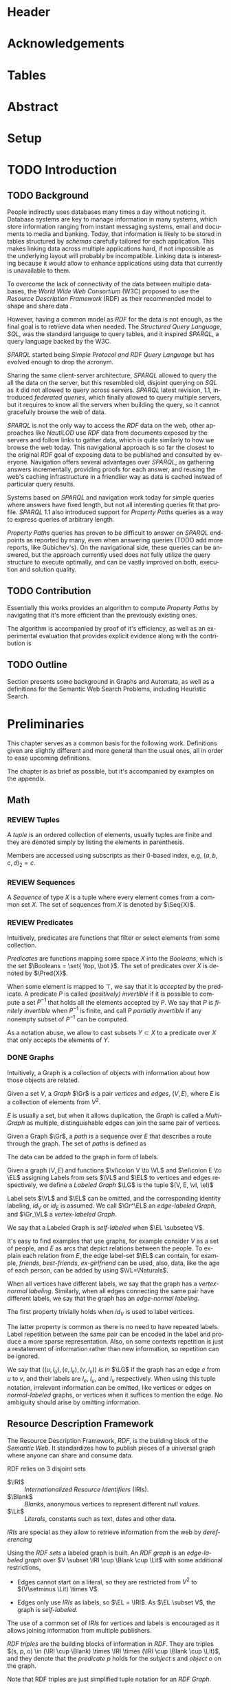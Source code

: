 # #+TITLE: Don't use org-mode title, it inserts unwanted \maketitle
#+AUTHOR: Dietrich Arnaldo Daroch González
#+DATE: December, 2016
#+LANGUAGE: en


# Setup
# -----
# Using LaTeX_CLASS requires additional setup!
#+LaTeX_CLASS: puc
#+LaTeX_CLASS_OPTIONS: [12pt,reqno,oneside]

# Packages
#+LaTeX_HEADER: \input{setup.tex}  % pucthesis setup (should be part of the LaTeX class!
#+LaTeX_HEADER: \usepackage[spanish,english]{babel}

# microtype (xelatex)
#+LaTeX_HEADER: \usepackage[final,factor=1100,stretch=10,shrink=10]{microtype}
# #+LaTeX_HEADER: \usepackage[activate={true,nocompatibility},final,tracking=true,kerning=true,spacing=true,factor=1100,stretch=10,shrink=10]{microtype}


#+SEQ_TODO: TODO | REVIEW DONE

#+OPTIONS: toc:nil
#+OPTIONS: tasks:t
#+OPTIONS: tags:nil
#+OPTIONS: d:nil
#+OPTIONS: skip:nil ^:nil timestamp:nil
#+STARTUP: overview

# Annoyances
# ----------
# „Quotes“

* Header                                                            :ignore:
#+begin_export LaTeX
\title[Evaluating Navigational RDF Queries]{Evaluating Navigational RDF Queries
	over the Web}

\address{Escuela de Ingenier\'ia\\
				 Pontificia Universidad Cat\'olica de Chile\\
				 Vicu\~na Mackenna 4860\\
				 Santiago, Chile\\
				 {\it Tel.\/} : 56 (2) 354-2000}
\email{Dietrich.Daroch@gmail.com}
%
\facultyto    {the School of Engineering}
\department   {}
\faculty      {Faculty of Engineering}
\degree       {Master of Science in Engineering}
\advisor      {Jorge Baier A.}
\committeememberA {Juan L. Reutter D.}
%\committeememberB {Committee Member B (Optional)}
\guestmemberA {Jorge P\'erez R.}
%\guestmemberB {Guest Committee Member B (Optional)}
\ogrsmember   {Juan Siding B.}  % TODO: change
\subject      {Engineering}
\date         {Diciembre 2016}
\copyrightname{Dietrich Daroch}
\copyrightyear{MMXVI}

\dedication {
To everyone
}

\NoChapterPageNumber
\pagenumbering{roman}
\maketitle
#+end_export

* Acknowledgements                                                  :ignore:
#+begin_export LaTeX
\selectlanguage{english}
\chapter*{Acknowledgements}

\cleardoublepage
#+end_export

* Tables                                                            :ignore:
#+begin_export LaTeX
\tableofcontents
\listoftables
\listoffigures
\cleardoublepage % In double-sided printing style makes the next page
#+end_export

* Abstract                                                          :ignore:
#+begin_export LaTeX
\selectlanguage{english}
\chapter*{Abstract}
\label{ch:abstract}
This works presents a novel reduction from \emph{Property Path Computation} to
\emph{Heuristic Search}, which enables to solve queries in a more efficient way
than the previously known reduction to \emph{Uninformed Search}.
The new reduction enables to use years of reaserch on Heuristic Search made by
the Artificial Intelligence community to solve \emph{Property Paths} over
\emph{Linked Data} more efficiently.
Besides the reduction, optimizations and implementation details are reviewed.


% Keywords
\vfill
{\bf Keywords:} \parbox[t]{.75\textwidth}{
	RDF, Semantic Web, Property Paths, Graph Databases
}
#+end_export

#+begin_export LaTeX
\chapter*{Resumen}
\label{ch:resumen}
\selectlanguage{spanish}
Este trabajo presenta una reducción nueva desde \emph{Property Path Computation} a
\emph{Búsqueda Heurística}, la cuál permite resolver consultas de manera más
eficiente que la anteriormente conocida reducción a \emph{Búsqueda Ciega}.
Esta nueva reducción permite aprovechar años de investigación en Búsqueda por
parte de la comunidad de Inteligencia Artificial para resolver consultas sobre
\emph{Property Paths} en \emph{Linked Data} de forma más eficiente.
Además de la reducción, se estudian optimizaciones y detalles de implementación.

% Keywords
\vfill
{\bf Palabras Claves:} \parbox[t]{.75\textwidth}{
	RDF, Web Semántica, Property Paths, Bases de Datos de Grafos
}


\selectlanguage{english}
#+end_export


* Setup                                                             :ignore:
#+begin_export LaTeX
\cleardoublepage
\pagenumbering{arabic}
#+end_export



* TODO Introduction
** TODO Background

People indirectly uses databases many times a day without noticing it.
Database systems are key to manage information in many systems, which store
information ranging from instant messaging systems, email and documents to media
and banking.
Today, that information is likely to be stored in tables structured by /schemas/
carefully tailored for each application.
This makes linking data across multiple applications hard, if not impossible as
the underlying layout will probably be incompatible.
Linking data is interesting because it would allow to enhance applications using
data that currently is unavailable to them.

To overcome the lack of connectivity of the data between multiple databases, the
/World Wide Web Consortium/ (W3C) proposed to use the /Resource Description
Framework/ (RDF) as their recommended model to shape and share data \cite{RDF}.

However, having a common model as /RDF/ for the data is not enough, as the final
goal is to retrieve data when needed.
The /Structured Query Language/, /SQL/, was the standard language to query
tables, and it inspired /SPARQL/, a query language backed by the W3C.

/SPARQL/ started being /Simple Protocol and RDF Query Language/ but has evolved
enough to drop the acronym.

Sharing the same client-server architecture, /SPARQL/ allowed to query the all
the data on the server, but this resembled old, disjoint querying on /SQL/ as it
did not allowed to query across servers.
/SPARQL/ latest revision, 1.1, introduced /federated queries/, which finally
allowed to query multiple servers, but it requires to know all the servers when
building the query, so it cannot gracefully browse the web of data.

/SPARQL/ is not the only way to access the /RDF/ data on the web, other
approaches like /NautiLOD/ \cite{NautiLOD} use /RDF/ data from documents exposed
by the servers and follow links to gather data, which is quite similarly to how
we browse the web today.
This navigational approach is so far the closest to the original /RDF/ goal of
exposing data to be published and consulted by everyone.
Navigation offers several advantages over /SPARQL/, as gathering answers
incrementally, providing proofs for each answer, and reusing the web's caching
infrastructure in a friendlier way as data is cached instead of particular
query results.

Systems based on /SPARQL/ and navigation work today for simple queries where
answers have fixed length, but not all interesting queries fit that profile.
/SPARQL/ 1.1 also introduced support for /Property Paths/ queries as a way to
express queries of arbitrary length.

/Property Paths/ queries has proven to be difficult to answer on /SPARQL/
endpoints as reported by many, even when answering queries  \citeA{BaierDRV16}
 (TODO add more reports, like Gubichev's).
On the navigational side, these queries can be answered, but the approach
currently used does not fully utilize the query structure to execute optimally,
and can be vastly improved on both, execution and solution quality.


** TODO Contribution
Essentially this works provides an algorithm to compute /Property Paths/ by
navigating that it's more efficient than the previously existing ones.

The algorithm is accompanied by proof of it's efficiency, as well as an
experimental evaluation that provides explicit evidence along with   the
contribution is


** TODO Outline
Section \ref{sec:Preliminaries} presents some background in Graphs and Automata,
as well as a definitions for the Semantic Web Search Problems, including
Heuristic Search.


* Preliminaries
#+LATEX: \label{sec:Preliminaries}

This chapter serves as a common basis for the following work. Definitions given
are slightly different and more general than the usual ones, all in order to
ease upcoming definitions.

The chapter is as brief as possible, but it's accompanied by examples on the appendix.


** Math
*** REVIEW Tuples
		CLOSED: [2017-01-04 Wed 17:41]
A /tuple/ is an ordered collection of elements, usually tuples are finite and they
are denoted simply by listing the elements in parenthesis.

Members are accessed using subscripts as their 0-based index, e.g,
 $(a,b,c, d)_2=c$.

*** REVIEW Sequences
		CLOSED: [2017-01-04 Wed 17:41]
A /Sequence/ of type $X$ is a tuple where every element comes from a common set $X$.
The set of sequences from $X$ is denoted by $\Seq{X}$.

# The empty sequence is denoted by $\varnothing_X$.

*** REVIEW Predicates
		CLOSED: [2016-12-29 Thu 01:34]
Intuitively, predicates are functions that filter or select elements from some
collection.

#+LATEX: \begin{definition}[Predicate]
/Predicates/ are functions mapping some space $X$ into the /Booleans/, which is
the set\nbsp{}$\Booleans = \set{ \top, \bot }$.
The set of predicates over $X$ is denoted by $\Pred{X}$.
#+LATEX: \end{definition}

When some element is mapped to $\top$, we say that it is /accepted/ by the predicate.
A predicate $P$ is called /(positively) invertible/ if it is possible to compute
a set\nbsp{}$P^{-1}$ that holds all the elements accepted by $P$.
We say that $P$ is /finitely invertible/ when $P^{-1}$ is finite, and call $P$
/partially invertible/ if any nonempty subset of $P^{-1}$ can be computed.

As a notation abuse, we allow to cast subsets $Y \subset X$ to a predicate over $X$
that only accepts the elements of $Y$.

*** DONE Graphs
		CLOSED: [2016-12-15 Thu 11:45]
Intuitively, a Graph is a collection of objects with information about how those
objects are related.

#+LATEX: \begin{definition}[Graph]
Given a set $V$, a /Graph/ $\Gr$ is a pair /vertices/ and /edges/, $(V, E)$,
where $E$ is a collection of elements from $V^2$.

$E$ is usually a set, but when it allows duplication, the /Graph/ is called a
/Multi-Graph/ as multiple, distinguishable edges can join the same pair of
vertices.
#+LATEX: \end{definition}
# #+LATEX: \begin{remark}[Distinguishable edges]
# Note that two edges starting and ending on the same vertices are the same pair
# on $V^2$, to really distinguish them, a unique identifier must be used, so
# instead of pairs, actually triples are used, where the $3^{rd}$ element is a
# unique, implicit identifier that will be omitted.
# #+LATEX: \end{remark}

#+LATEX: \begin{definition}[Paths]
Given a Graph $\Gr$, a /path/ is a sequence over $E$ that describes a route
through the graph.
The set of /paths/ is defined as
#+begin_export latex
\begin{align*}
paths(\Gr) = \set{\pi \in \Seq{E} \mid \forall i\ (\pi_i)_1=(\pi_{i+1})_0}
\end{align*}
#+end_export
#+LATEX: \end{definition}


The data can be added to the graph in form of labels.
#+LATEX: \begin{definition}[Labeled Graph]
Given a graph $(V, E)$ and functions $\vl\colon V \to \VL$ and
$\el\colon E \to \EL$ assigning Labels from sets $\VL$ and $\EL$ to vertices
and edges respectively, we define a /Labeled Graph/ $\LG$ is the
tuple $(V, E, \vl, \el)$

Label sets $\VL$ and $\EL$ can be omitted, and the corresponding identity
labeling, $id_V$ or $id_E$ is assumed.
We call
$\Gr^\EL$ an /edge-labeled Graph/, and
$\Gr_\VL$ a /vertex-labeled Graph/.

We say that a Labeled Graph is /self-labeled/ when $\EL \subseteq V$.
#+LATEX: \end{definition}


It's easy to find examples that use graphs, for example consider $V$ as a set of
people, and $E$ as arcs that depict relations between the people. To explain
each relation from $E$, the edge label-set $\EL$ can contain, for example,
/friends/, /best-friends/, /ex-girlfriend/ can be used, also, data, like the age
of each person, can be added by using $\VL=\Naturals$.


#+LATEX: \begin{definition}[Normal labeling]
When all vertices have different labels, we say that the graph has a
/vertex-normal labeling/.
Similarly, when all edges connecting the same pair have different labels, we say
that the graph has an /edge-normal labeling/.
#+LATEX: \end{definition}

The first property trivially holds when $id_V$ is used to label vertices.

The latter property is common as there is no need to have repeated labels.
Label repetition between the same pair can be encoded in the label and produce a
more sparse representation.
Also, on some contexts repetition is just a restatement of information
rather than new information, so repetition can be ignored.

# To quickly refer to labels in a graph, we use the /tuple notation/.
We say that $((u, l_u), (e, l_e), (v, l_v))$ /is in/  $\LG$ if the graph has an
edge $e$ from $u$ to $v$, and their labels are $l_e$, $l_u$, and $l_v$
respectively.
When using this tuple notation, irrelevant information can be omitted, like
vertices or edges on /normal-labeled/ graphs, or vertices when it suffices to
mention the edge.
No ambiguity should arise by omitting information.


** Resource Description Framework
The Resource Description Framework, /RDF/, is the building block of the
/Semantic Web/. It standardizes how to publish pieces of a universal graph where
anyone can share and consume data.

#+LATEX: \begin{definition}[RDF sets]
RDF relies on 3 disjoint sets
	- $\IRI$ :: /Internationalized Resource Identifiers/ (IRIs).
	- $\Blank$ :: /Blanks/, anonymous vertices to represent different \emph{null values}.
	- $\Lit$ :: /Literals/, constants such as text, dates and other data.

/IRIs/ are special as they allow to retrieve information from the web by /dereferencing/
#+LATEX: \end{definition}

#+LATEX: \begin{definition}[RDF graph]
Using the /RDF sets/ a labeled graph is built. An /RDF graph/ is an
/edge-labeled graph/ over $V \subset \IRI \cup \Blank \cup \Lit$ with some
additional restrictions,

	- Edges cannot start on a literal, so they are restricted from $V^2$ to $(V\setminus \Lit) \times V$.
	# - Vertices use the identity labeling, so the graph /vertex-normal/.
	- Edges only use /IRIs/ as labels, so $\EL = \IRI$.
			As $\EL \subset V$, the graph is /self-labeled/.
#+LATEX: \end{definition}

# The graph is normal.
The use of a common set of /IRIs/ for vertices and labels is encouraged as it
allows joining information from multiple publishers.

#+LATEX: \begin{definition}[RDF triple]
/RDF triples/ are the building blocks of information in /RDF/.
They are triples $(s, p, o) \in (\IRI \cup \Blank) \times \IRI \times (\IRI \cup \Blank \cup \Lit)$,
and they denote that the /predicate/ $p$ holds for the /subject/ $s$ and
/object/ $o$ on the graph.

Note that RDF triples are just simplified tuple notation for an /RDF Graph/.
#+LATEX: \end{definition}

** The Semantic Web Graph

The /Semantic Web Graph/ (SWG) is the /RDF graph/ made of all /RDF triples/
published on the Web and is denoted by $\SWG$.

The SWG can be explored by /dereferencing/ IRIs.
Dereference requests a /document/ containing relevant /RDF triples/ to a web
server.
When dereferencing an IRI $i$, servers return triples where $i$ is either the
/subject/ or the /object/ of the triple, those are known as /forward triples/
and /backward triples/ respectively.


** Search Problem.
Lorem ipsum.
*** Heuristic Search
# http://stackoverflow.com/questions/29470253/astar-explanation-of-name


* Automata

On graphs, edges are used to describe relations between data.
Paths in the graph join relations, forming new, richer relations between data.
This makes finding paths interesting to query graphs using a broader relation
set than the explicitly available.

Before finding such paths, a formal way to describe them is required, which is
the focus of this chapter.

Currently /Property Path Expressions/ (/PPE/) can be used to describe paths, but
to efficiently use /PPE/ some transformations are required.
The result of those transformations is known as /Property Automata/.

On this chapter we will develop a slightly more expressive /Automata/, which
enhances filtering capabilities of /Property Automata/ as it considers objects
in addition to relations.

# The resulting /Automata/ generalizes /Property Automata/ and also other
# /Automata/ like /Non-deterministic finite automata/, this is why no attempt to
# establish an special name is made.


** Automata

An /Automaton/ is a graph labeled with predicates used to describe paths in
another labeled graph.

# Directed sets
Relations on $\Gr$ may only be stated in their dual form, as /employee/ instead of
/employer/.
To enable the use of relations in their given order or in reverse we define
/directed sets/, to allow specifying direction.
#+LATEX: \begin{definition}[Directed Set]
Given some set $X$, we define $X^\pm$, the directed set of $X$, as the
union of\nbsp{}$X^+=\set{x^+\mid x\in X}$
and\nbsp{}$X^-=\set{x^-\mid x\in X}$.
#+LATEX: \end{definition}


Classical definition of /Automata/ is made as a representation of machines,
which led to different terminology.
An Automaton is a machine that has a set of possible internal /states/ and can
/transition/ between different states after processing some input.
Therefore, vertices and edges are referred as /States/ and /Transitions/
respectively.
# States are denoted by Q, following Turing's notation reinforcing that states are
# discrete (Quanta).

#+LATEX: \begin{definition}[Automata]
Let $G_\Pred{\Sigma}^\Pred{\Tau^\pm} = (Q, T, q_\Pred{\Sigma}, t_\Pred{\Tau^\pm})$ be a
labeled Graph, $q_0 \in Q$ the /initial state/, and $f\colon Q \to \Booleans$ a
predicate selecting /final states/.

We define an Automaton $\A_\Sigma^\Tau$ as the tuple $(G_\Pred{\Sigma}^\Pred{\Tau^\pm}, v_0, f)$.
#+LATEX: \end{definition}

#+LATEX: \begin{definition}[Automata execution]
The automaton $\A$ is said to /accept/ some path in a graph $\Gr$ from some vertex
$v\in \A_v$ and a node $n\in \Gr_v$, which is denoted by $accept(\A, \Gr, v, s)$
if \textbf{any} of the following conditions is satisfied,

	- $\A_f(s, q)$, the state \emph{accepts} the node.
	- There exist some $(s,p,o) \in \Gr$, and $(v, v') \in \A_E$ satisfying \textbf{all} the following,
		- $\A_e((v,v'), p)$, the edge $p$ is \emph{allowed} by the transition $(v, v')$,
		- $\A_v(v', o)$, the vertex $o$ is \emph{allowed} by state $v'$,
		- $accept(\A, \Gr, v', o)$, the resulting $(state, node)$ is \emph{accepted}.
#+LATEX: \end{definition}

Note that the classical definitions by \citeA{AutomataTheory} distinguish
different kinds of machines. The relation between this Labeled Graph based
definition and previous notions of automata is discussed on the appendix.


* Search with Property Automata
** Definition.
*** TODO Search algorithm.
*** TODO Definition as a Distributed Algorithm.
	- Advantages over single threaded formulation.
** Induced Heuristic.
*** TODO Computing the Heuristic

*** TODO Consistency.
** TODO Multi-point search.
  - Filter invertibility.
** Remarks
Note that the Search with Property Automata can simulate old Automata if the database $(\set{q_0}, \set{(q_0, q_0), \Sigma, l}$ is considered, where $l(q_0) = 2^\Sigma$.
Not only it happens that the paths (words) accepted are the same, but also that given a Query (regular expression), paths (words) can be gathered exhaustively in an ordered way.


* Searching on the Semantic Web
** TODO The Semantic Web Graph.
** TODO Limitations of the Web.
** TODO Search Problem.
** TODO Evaluation.

To test the feasibility of navigating the web through documents


* Conclusions
* TODO Future Work
** Automata
*** Define a Query language.
Currently the definition relies on the existence of adequate filter functions
** Search
*** Multi point search
Notice that starting point can be seen as search node that is /allowed/ by the the starting
by only looking a

** Semantic Web
*** Rewriting SPARQL to Property Automata
SPARQL endpoints can benefit from our approach to answer /Property Path/ queries
in a faster and more reliable way, as currently well known engines either don't
support /Property Paths/ or perform badly while computing answers \cite{BaierDRV16}.

The most outstanding property of our approach, is that incremental answering
allows to compute queries using ~limit~ in without computing all the answers as
currently some /Property Path/ capable endpoints do.

*** Discovery Protocol
On our experiments was necessary to allow querying the SPARQL endpoints to look
for /backward triples/, as documents on some servers only were complete with
respect to triples starting on the queried IRI.

Our approach to avoid navigating only from incomplete documents relied on a
manual matching between IRI prefixes and SPARQL endpoint locations. This manual
matching forbids the use of this trick to explore new servers.

The technique could be used reliably if a standardized way to locate SPARQL
endpoints was available.

*** Local path queries
Using SPARQL endpoints not only allows to retrieve more reliable data, but it
also could enable faster navigation if more expressive queries are allowed, as
simply querying for longer paths would save some roundtrips to the server,
reducing the network load against the server in exchange for some extra server
CPU time that depends on a length parameter.

This approach requires only a subset of SPARQL capabilities, and could be
handled with less powerful servers that can also be allowed to impose a limit on
the length. For this to reduce network traffic, only paths local to the server
can be answered, but partial paths are also useful to the clients.

This approach subsumes the proposal from Triple Pattern Fragments, as they only
consider paths of length 1. Note that servers could also run A* in order to
search their local database while answering, this uniformity suggests that
clients can easily become servers, serving their data and the data gathered
while navigating.

*** Extending documents information
Documents currently give back triples that mention the IRI requested. Following
the goal from local path queries, this can be generalized to paths that start at
the IRI, which would enable to reduce roundtrips if the paths are useful.

This would be a simple way to gain the benefits from Local path queries, but
requires to fix the document to hold more paths, which can affect performance
when the additional information is not useful for the client.

*** Statistics
Collecting statistics about the data served is probably the best way to improve
the layout and connectivity of the data served without requiring any supervision
or expert knowledge.

The /HTTP protocol/ provides the foundation for the Semantic Web, and it already
carries useful metadata for servers as part of the standard \cite{httpHeaders}.
For example, the /referer field/ tracks the IRI used to discover the IRI
currently being dereferenced, so it can be used to let servers exchange and
replicate triples to keep connectivity of reversed links. This replication
*needs* feedback from the users, as a single server simply cannot hold all the
triples mentioning any IRI, therefore, keeping only the top k-th most used
triples becomes a good mechanism to hold important information under reasonable
space constraints.

Serving the most used outgoing IRIs first would enable clients to share hints on
which are the most useful IRIs to explore, allowing clients to minimize the
effort made to get the first answers.

Those are only 2 examples of what can be achieved by using statistics, both by
themselves are promising, so exploring what can be done with additional metadata
is really interesting.


* References                                                        :ignore:
#+begin_export LaTeX
\cleardoublepage
\phantomsection \label{references}
\bibliographystyle{apacite}
\renewcommand{\bibname}{REFERENCES}
\bibliography{thesis}
#+end_export

* Appendix                                                          :ignore:
#+begin_export LaTeX
\appendix % It is like a chapter, so each appendix (A, B, C...) must to be considered as a section
#+end_export
** Automata definitions and their relationship
The classic, /Deterministic Finite Automata/ (/DFA/) definition is by a tuple $(Q,
q_0, \Sigma, \delta, F)$ where $Q$ is a finite set of /States/ and $\delta
\colon Q \times \Sigma \to Q$ is a total function fixing the transitions of the
machine.

Definitions differ on how transitions are stated by using $\delta$ or $(E, l)$
respectively.

A /DFA/ can be transformed into an /Automaton/ by noting that $\delta$ induces
the /edges/ and their /labels/.
A sample mapping given by $\delta$ can be the following, $\delta(u, a) = v$.
This requires that an edge $e\in E$ from $u$ to $v$ exist, and that it's
assigned label is $a$, so $l(e)=a$.

Note that, unlike /DFA/, the /Automaton/ do not need to have transitions defined
for every state and label pair, which makes it closer to a /Non-deterministic
Finite Automaton/ (/NFA/). Again, a similar transformation can be used to turn a
/NFA/ into an /Automaton/.

An /Automaton/ using finite states and without repeating labels between any pair
of states can be turned into a /NFA/. To do so, $\delta$ must be built from $(E, l)$.
Given any edge $e=(u,v)$ on $E$, $\delta$ should map $(u, l(e))$ to the smallest
possible set containing $v$ satisfying this rule for every other edge.


** Complete evaluation                                             :yoexport:

*** Queries
**** Prefixes used

#+CAPTION: Common prefixes used and their full IRIs
#+NAME:   lst:prefixes-common
#+begin_src sparql
prefix rdf:  <http://www.w3.org/1999/02/22-rdf-syntax-ns#>
prefix rdfs: <http://www.w3.org/2000/01/rdf-schema#>
prefix owl:  <http://www.w3.org/2002/07/owl#>
prefix dc:   <http://purl.org/dc/elements/1.1/>
prefix foaf: <http://xmlns.com/foaf/0.1/>
#+end_src


#+CAPTION: Prefixes from dbPedia
#+NAME:   lst:prefixes-dbpedia
#+begin_src sparql
prefix dbo: <http://dbpedia.org/ontology/>
prefix dbr: <http://dbpedia.org/resource/>
prefix dbc: <http://dbpedia.org/resource/Category:>
prefix dct: <http://purl.org/dc/terms/>
#+end_src


#+CAPTION: Prefixes from DBLP
#+NAME:   lst:prefixes-dblp
#+begin_src sparql
prefix dblp:       <http://dblp.L3S.de/>
prefix dblpAuthor: <http://dblp.L3S.de/Authors/>
#+end_src


#+CAPTION: Prefixes from YAGO
#+NAME:   lst:prefixes-yago
#+begin_src sparql
prefix yago: <http://yago-knowledge.org/resource/>
prefix frmb: <http://framebase.org/ns/>
#+end_src
#+LaTeX: \newpage

#+CAPTION: Prefixes from Linked Movie Database
#+NAME:   lst:prefixes-lmdb
#+begin_src sparql
prefix lmdbActor: <http://data.linkedmdb.org/resource/actor>
prefix lmdbMovie: <http://data.linkedmdb.org/resource/movie>
#+end_src


#+CAPTION: Other prefixes used
#+NAME:   lst:prefixes-other
#+begin_src sparql
prefix d2r:     <http://sites.wiwiss.fu-berlin.de/suhl/bizer/d2r-server/config.rdf#>
prefix dbc:     <http://dbpedia.org/resource/Category:>
prefix dbo:     <http://dbpedia.org/ontology/>
prefix dbr:     <http://dbpedia.org/resource/>
prefix dct:     <http://purl.org/dc/terms/>
prefix dcterms: <http://purl.org/dc/terms/>
prefix map:     <file:///home/diederich/d2r-server-0.3.2/dblp-mapping.n3#>
prefix swrc:    <http://swrc.ontoware.org/ontology#>
prefix xsd:     <http://www.w3.org/2001/XMLSchema#>
#+end_src


**** Q10  Publications                                    :dbpedia:selected:
#+begin_src sparql
select * where {
 dblpAuthor:Michael_Stonebraker  ^dc:creator/dc:title  ?paper
}
#+end_src


**** Q11  Journals                                        :dbpedia:selected:
#+begin_src sparql
select * where {
 dblpAuthor:Michael_Stonebraker  ^dc:creator/swrc:journal/rdfs:label  ?paper
}
#+end_src


**** Q12  Conferences                                     :dbpedia:selected:
#+begin_src sparql
select * where {
 dblpAuthor:Michael_Stonebraker  ^dc:creator/swrc:series/rdfs:label  ?paper
}
#+end_src


**** Q13  CoAuthor                                        :dbpedia:selected:
#+begin_src sparql
select * where {
 dblpAuthor:Michael_Stonebraker  ^dc:creator/dc:creator/rdfs:label  ?paper
}
#+end_src


**** Q14  CoAuthor* IRIs                                  :dbpedia:selected:
#+begin_src sparql
select * where {
 dblpAuthor:Michael_Stonebraker  (^dc:creator/dc:creator)*  ?paper
}
#+end_src


**** Q15  CoAuthor*                                       :dbpedia:selected:
#+begin_src sparql
select * where {
 dblpAuthor:Michael_Stonebraker  (^dc:creator/dc:creator)*/rdfs:label  ?paper
}
#+end_src


**** Q20  CoActor*                                        :dbpedia:selected:
#+begin_src sparql
select * where {
 dbr:Kevin_Bacon  (^dbo:starring/dbo:starring)*/rdfs:label  ?coActorName
}
#+end_src


**** Q22  CoActor* IRIs                                      :yago:selected:
#+begin_src sparql
select * where {
 # yago:actedIn was also used on navigation, making the query harder
 yago:Kevin_Bacon
 (frmb:dereif-Performers_and_roles-playsInPerformance/
 ^frmb:dereif-Performers_and_roles-playsInPerformance)*
 ?coActorIRI
}
	#+end_src
#+LaTeX: \newpage

**** Q23  CoActor* sameAs                   :any:yago:dbpedia:lmdb:selected:

This query is similar to Q22, but has no equivalent on SPARQL, as execution may
consult arbitrary services.

The SPARQL analogue is huge due to non-determinism to determinism transformation.
To construct this query add ~owl:sameAs~ loops on every node, and consider
alternate predicates ~dbo:starring~,
~frmb:dereif-Performers_and_roles-playsInPerformance~ along with ~yago:actedIn~
on any possible arc.


**** Q30  NATO Business'                            :yago:selected:gubichev:
#+begin_src sparql
select * where {
 yago:wikicat_Member_states_of_NATO ^rdf:type/^yago:dealsWith/(yago:isLocatedIn*) ?place
}
#+end_src


**** Q32  Airports in Netherlands                   :yago:selected:gubichev:
#+begin_src sparql
select * where {
 yago:wikicat_Capitals_in_Europe ^rdf:type/yago:isLocatedIn* ?place
}
#+end_src


#+LaTeX: \newpage
*** Sample executions
*** figures                                                        :noexport:

#+begin_export latex
\begin{figure*}
	\centering
	\begin{subfigure}
		\centering
		\includegraphics[width=.32\linewidth]{./figures/experiments/q10-Publications/p1/quick/goals_found-remote_expansions.pdf}
	\end{subfigure}%
	~
	\begin{subfigure}
		\centering
		\includegraphics[width=.32\linewidth]{./figures/experiments/q10-Publications/p1/quick/wallClock-remote_expansions.pdf}
	\end{subfigure}%
	 ~
	\begin{subfigure}
		\centering
		\includegraphics[width=.32\linewidth]{./figures/experiments/q10-Publications/p1/quick/memory-remote_expansions.pdf}
	\end{subfigure}%


	\begin{subfigure}
		\centering
		\includegraphics[width=.32\linewidth]{./figures/experiments/q10-Publications/p10/quick/goals_found-remote_expansions.pdf}
	\end{subfigure}%
	~
	\begin{subfigure}
		\centering
		\includegraphics[width=.32\linewidth]{./figures/experiments/q10-Publications/p10/quick/wallClock-remote_expansions.pdf}
	\end{subfigure}%
	 ~
	\begin{subfigure}
		\centering
		\includegraphics[width=.32\linewidth]{./figures/experiments/q10-Publications/p10/quick/memory-remote_expansions.pdf}
	\end{subfigure}%


	\begin{subfigure}
		\centering
		\includegraphics[width=.32\linewidth]{./figures/experiments/q10-Publications/p20/quick/goals_found-remote_expansions.pdf}
	\end{subfigure}%
	~
	\begin{subfigure}
		\centering
		\includegraphics[width=.32\linewidth]{./figures/experiments/q10-Publications/p20/quick/wallClock-remote_expansions.pdf}
	\end{subfigure}%
	 ~
	\begin{subfigure}
		\centering
		\includegraphics[width=.32\linewidth]{./figures/experiments/q10-Publications/p20/quick/memory-remote_expansions.pdf}
	\end{subfigure}%


	\begin{subfigure}
		\centering
		\includegraphics[width=.32\linewidth]{./figures/experiments/q10-Publications/p40/quick/goals_found-remote_expansions.pdf}
	\end{subfigure}%
	~
	\begin{subfigure}
		\centering
		\includegraphics[width=.32\linewidth]{./figures/experiments/q10-Publications/p40/quick/wallClock-remote_expansions.pdf}
	\end{subfigure}%
	 ~
	\begin{subfigure}
		\centering
		\includegraphics[width=.32\linewidth]{./figures/experiments/q10-Publications/p40/quick/memory-remote_expansions.pdf}
	\end{subfigure}%
	\caption{q10-Publications}
	\label{fig:exps-q10}
\end{figure*}




\begin{figure*}
	\centering
	\begin{subfigure}
		\centering
		\includegraphics[width=.32\linewidth]{./figures/experiments/q11-Journals/p1/quick/goals_found-remote_expansions.pdf}
	\end{subfigure}%
	~
	\begin{subfigure}
		\centering
		\includegraphics[width=.32\linewidth]{./figures/experiments/q11-Journals/p1/quick/wallClock-remote_expansions.pdf}
	\end{subfigure}%
	 ~
	\begin{subfigure}
		\centering
		\includegraphics[width=.32\linewidth]{./figures/experiments/q11-Journals/p1/quick/memory-remote_expansions.pdf}
	\end{subfigure}%


	\begin{subfigure}
		\centering
		\includegraphics[width=.32\linewidth]{./figures/experiments/q11-Journals/p10/quick/goals_found-remote_expansions.pdf}
	\end{subfigure}%
	~
	\begin{subfigure}
		\centering
		\includegraphics[width=.32\linewidth]{./figures/experiments/q11-Journals/p10/quick/wallClock-remote_expansions.pdf}
	\end{subfigure}%
	 ~
	\begin{subfigure}
		\centering
		\includegraphics[width=.32\linewidth]{./figures/experiments/q11-Journals/p10/quick/memory-remote_expansions.pdf}
	\end{subfigure}%


	\begin{subfigure}
		\centering
		\includegraphics[width=.32\linewidth]{./figures/experiments/q11-Journals/p20/quick/goals_found-remote_expansions.pdf}
	\end{subfigure}%
	~
	\begin{subfigure}
		\centering
		\includegraphics[width=.32\linewidth]{./figures/experiments/q11-Journals/p20/quick/wallClock-remote_expansions.pdf}
	\end{subfigure}%
	 ~
	\begin{subfigure}
		\centering
		\includegraphics[width=.32\linewidth]{./figures/experiments/q11-Journals/p20/quick/memory-remote_expansions.pdf}
	\end{subfigure}%


	\begin{subfigure}
		\centering
		\includegraphics[width=.32\linewidth]{./figures/experiments/q11-Journals/p40/quick/goals_found-remote_expansions.pdf}
	\end{subfigure}%
	~
	\begin{subfigure}
		\centering
		\includegraphics[width=.32\linewidth]{./figures/experiments/q11-Journals/p40/quick/wallClock-remote_expansions.pdf}
	\end{subfigure}%
	 ~
	\begin{subfigure}
		\centering
		\includegraphics[width=.32\linewidth]{./figures/experiments/q11-Journals/p40/quick/memory-remote_expansions.pdf}
	\end{subfigure}%
	\caption{q11-Journals}
	\label{fig:exps-q11}
\end{figure*}




\begin{figure*}
	\centering
	\begin{subfigure}
		\centering
		\includegraphics[width=.32\linewidth]{./figures/experiments/q12-Conferences/p1/quick/goals_found-remote_expansions.pdf}
	\end{subfigure}%
	~
	\begin{subfigure}
		\centering
		\includegraphics[width=.32\linewidth]{./figures/experiments/q12-Conferences/p1/quick/wallClock-remote_expansions.pdf}
	\end{subfigure}%
	 ~
	\begin{subfigure}
		\centering
		\includegraphics[width=.32\linewidth]{./figures/experiments/q12-Conferences/p1/quick/memory-remote_expansions.pdf}
	\end{subfigure}%


	\begin{subfigure}
		\centering
		\includegraphics[width=.32\linewidth]{./figures/experiments/q12-Conferences/p10/quick/goals_found-remote_expansions.pdf}
	\end{subfigure}%
	~
	\begin{subfigure}
		\centering
		\includegraphics[width=.32\linewidth]{./figures/experiments/q12-Conferences/p10/quick/wallClock-remote_expansions.pdf}
	\end{subfigure}%
	 ~
	\begin{subfigure}
		\centering
		\includegraphics[width=.32\linewidth]{./figures/experiments/q12-Conferences/p10/quick/memory-remote_expansions.pdf}
	\end{subfigure}%


	\begin{subfigure}
		\centering
		\includegraphics[width=.32\linewidth]{./figures/experiments/q12-Conferences/p20/quick/goals_found-remote_expansions.pdf}
	\end{subfigure}%
	~
	\begin{subfigure}
		\centering
		\includegraphics[width=.32\linewidth]{./figures/experiments/q12-Conferences/p20/quick/wallClock-remote_expansions.pdf}
	\end{subfigure}%
	 ~
	\begin{subfigure}
		\centering
		\includegraphics[width=.32\linewidth]{./figures/experiments/q12-Conferences/p20/quick/memory-remote_expansions.pdf}
	\end{subfigure}%


	\begin{subfigure}
		\centering
		\includegraphics[width=.32\linewidth]{./figures/experiments/q12-Conferences/p40/quick/goals_found-remote_expansions.pdf}
	\end{subfigure}%
	~
	\begin{subfigure}
		\centering
		\includegraphics[width=.32\linewidth]{./figures/experiments/q12-Conferences/p40/quick/wallClock-remote_expansions.pdf}
	\end{subfigure}%
	 ~
	\begin{subfigure}
		\centering
		\includegraphics[width=.32\linewidth]{./figures/experiments/q12-Conferences/p40/quick/memory-remote_expansions.pdf}
	\end{subfigure}%
	\caption{q12-Conferences}
	\label{fig:exps-q12}
\end{figure*}




\begin{figure*}
	\centering
	\begin{subfigure}
		\centering
		\includegraphics[width=.32\linewidth]{./figures/experiments/q13-Direct_Coauthors/p1/quick/goals_found-remote_expansions.pdf}
	\end{subfigure}%
	~
	\begin{subfigure}
		\centering
		\includegraphics[width=.32\linewidth]{./figures/experiments/q13-Direct_Coauthors/p1/quick/wallClock-remote_expansions.pdf}
	\end{subfigure}%
	 ~
	\begin{subfigure}
		\centering
		\includegraphics[width=.32\linewidth]{./figures/experiments/q13-Direct_Coauthors/p1/quick/memory-remote_expansions.pdf}
	\end{subfigure}%


	\begin{subfigure}
		\centering
		\includegraphics[width=.32\linewidth]{./figures/experiments/q13-Direct_Coauthors/p10/quick/goals_found-remote_expansions.pdf}
	\end{subfigure}%
	~
	\begin{subfigure}
		\centering
		\includegraphics[width=.32\linewidth]{./figures/experiments/q13-Direct_Coauthors/p10/quick/wallClock-remote_expansions.pdf}
	\end{subfigure}%
	 ~
	\begin{subfigure}
		\centering
		\includegraphics[width=.32\linewidth]{./figures/experiments/q13-Direct_Coauthors/p10/quick/memory-remote_expansions.pdf}
	\end{subfigure}%


	\begin{subfigure}
		\centering
		\includegraphics[width=.32\linewidth]{./figures/experiments/q13-Direct_Coauthors/p20/quick/goals_found-remote_expansions.pdf}
	\end{subfigure}%
	~
	\begin{subfigure}
		\centering
		\includegraphics[width=.32\linewidth]{./figures/experiments/q13-Direct_Coauthors/p20/quick/wallClock-remote_expansions.pdf}
	\end{subfigure}%
	 ~
	\begin{subfigure}
		\centering
		\includegraphics[width=.32\linewidth]{./figures/experiments/q13-Direct_Coauthors/p20/quick/memory-remote_expansions.pdf}
	\end{subfigure}%


	\begin{subfigure}
		\centering
		\includegraphics[width=.32\linewidth]{./figures/experiments/q13-Direct_Coauthors/p40/quick/goals_found-remote_expansions.pdf}
	\end{subfigure}%
	~
	\begin{subfigure}
		\centering
		\includegraphics[width=.32\linewidth]{./figures/experiments/q13-Direct_Coauthors/p40/quick/wallClock-remote_expansions.pdf}
	\end{subfigure}%
	 ~
	\begin{subfigure}
		\centering
		\includegraphics[width=.32\linewidth]{./figures/experiments/q13-Direct_Coauthors/p40/quick/memory-remote_expansions.pdf}
	\end{subfigure}%
	\caption{q13-Direct\_Coauthors}
	\label{fig:exps-q13}
\end{figure*}




\begin{figure*}
	\centering
	\begin{subfigure}
		\centering
		\includegraphics[width=.32\linewidth]{./figures/experiments/q14-CoauthorStar_IRI/p1/quick/goals_found-remote_expansions.pdf}
	\end{subfigure}%
	~
	\begin{subfigure}
		\centering
		\includegraphics[width=.32\linewidth]{./figures/experiments/q14-CoauthorStar_IRI/p1/quick/wallClock-remote_expansions.pdf}
	\end{subfigure}%
	 ~
	\begin{subfigure}
		\centering
		\includegraphics[width=.32\linewidth]{./figures/experiments/q14-CoauthorStar_IRI/p1/quick/memory-remote_expansions.pdf}
	\end{subfigure}%


	\begin{subfigure}
		\centering
		\includegraphics[width=.32\linewidth]{./figures/experiments/q14-CoauthorStar_IRI/p10/quick/goals_found-remote_expansions.pdf}
	\end{subfigure}%
	~
	\begin{subfigure}
		\centering
		\includegraphics[width=.32\linewidth]{./figures/experiments/q14-CoauthorStar_IRI/p10/quick/wallClock-remote_expansions.pdf}
	\end{subfigure}%
	 ~
	\begin{subfigure}
		\centering
		\includegraphics[width=.32\linewidth]{./figures/experiments/q14-CoauthorStar_IRI/p10/quick/memory-remote_expansions.pdf}
	\end{subfigure}%


	\begin{subfigure}
		\centering
		\includegraphics[width=.32\linewidth]{./figures/experiments/q14-CoauthorStar_IRI/p20/quick/goals_found-remote_expansions.pdf}
	\end{subfigure}%
	~
	\begin{subfigure}
		\centering
		\includegraphics[width=.32\linewidth]{./figures/experiments/q14-CoauthorStar_IRI/p20/quick/wallClock-remote_expansions.pdf}
	\end{subfigure}%
	 ~
	\begin{subfigure}
		\centering
		\includegraphics[width=.32\linewidth]{./figures/experiments/q14-CoauthorStar_IRI/p20/quick/memory-remote_expansions.pdf}
	\end{subfigure}%


	\begin{subfigure}
		\centering
		\includegraphics[width=.32\linewidth]{./figures/experiments/q14-CoauthorStar_IRI/p40/quick/goals_found-remote_expansions.pdf}
	\end{subfigure}%
	~
	\begin{subfigure}
		\centering
		\includegraphics[width=.32\linewidth]{./figures/experiments/q14-CoauthorStar_IRI/p40/quick/wallClock-remote_expansions.pdf}
	\end{subfigure}%
	 ~
	\begin{subfigure}
		\centering
		\includegraphics[width=.32\linewidth]{./figures/experiments/q14-CoauthorStar_IRI/p40/quick/memory-remote_expansions.pdf}
	\end{subfigure}%
	\caption{q14-CoauthorStar\_IRI}
	\label{fig:exps-q14}
\end{figure*}




\begin{figure*}
	\centering
	\begin{subfigure}
		\centering
		\includegraphics[width=.32\linewidth]{./figures/experiments/q15-CoauthorStar/p1/quick/goals_found-remote_expansions.pdf}
	\end{subfigure}%
	~
	\begin{subfigure}
		\centering
		\includegraphics[width=.32\linewidth]{./figures/experiments/q15-CoauthorStar/p1/quick/wallClock-remote_expansions.pdf}
	\end{subfigure}%
	 ~
	\begin{subfigure}
		\centering
		\includegraphics[width=.32\linewidth]{./figures/experiments/q15-CoauthorStar/p1/quick/memory-remote_expansions.pdf}
	\end{subfigure}%


	\begin{subfigure}
		\centering
		\includegraphics[width=.32\linewidth]{./figures/experiments/q15-CoauthorStar/p10/quick/goals_found-remote_expansions.pdf}
	\end{subfigure}%
	~
	\begin{subfigure}
		\centering
		\includegraphics[width=.32\linewidth]{./figures/experiments/q15-CoauthorStar/p10/quick/wallClock-remote_expansions.pdf}
	\end{subfigure}%
	 ~
	\begin{subfigure}
		\centering
		\includegraphics[width=.32\linewidth]{./figures/experiments/q15-CoauthorStar/p10/quick/memory-remote_expansions.pdf}
	\end{subfigure}%


	\begin{subfigure}
		\centering
		\includegraphics[width=.32\linewidth]{./figures/experiments/q15-CoauthorStar/p20/quick/goals_found-remote_expansions.pdf}
	\end{subfigure}%
	~
	\begin{subfigure}
		\centering
		\includegraphics[width=.32\linewidth]{./figures/experiments/q15-CoauthorStar/p20/quick/wallClock-remote_expansions.pdf}
	\end{subfigure}%
	 ~
	\begin{subfigure}
		\centering
		\includegraphics[width=.32\linewidth]{./figures/experiments/q15-CoauthorStar/p20/quick/memory-remote_expansions.pdf}
	\end{subfigure}%


	\begin{subfigure}
		\centering
		\includegraphics[width=.32\linewidth]{./figures/experiments/q15-CoauthorStar/p40/quick/goals_found-remote_expansions.pdf}
	\end{subfigure}%
	~
	\begin{subfigure}
		\centering
		\includegraphics[width=.32\linewidth]{./figures/experiments/q15-CoauthorStar/p40/quick/wallClock-remote_expansions.pdf}
	\end{subfigure}%
	 ~
	\begin{subfigure}
		\centering
		\includegraphics[width=.32\linewidth]{./figures/experiments/q15-CoauthorStar/p40/quick/memory-remote_expansions.pdf}
	\end{subfigure}%
	\caption{q15-CoauthorStar}
	\label{fig:exps-q15}
\end{figure*}




\begin{figure*}
	\centering
	\begin{subfigure}
		\centering
		\includegraphics[width=.32\linewidth]{./figures/experiments/q20-CoactorStar__DBPEDIA/p1/quick/goals_found-remote_expansions.pdf}
	\end{subfigure}%
	~
	\begin{subfigure}
		\centering
		\includegraphics[width=.32\linewidth]{./figures/experiments/q20-CoactorStar__DBPEDIA/p1/quick/wallClock-remote_expansions.pdf}
	\end{subfigure}%
	 ~
	\begin{subfigure}
		\centering
		\includegraphics[width=.32\linewidth]{./figures/experiments/q20-CoactorStar__DBPEDIA/p1/quick/memory-remote_expansions.pdf}
	\end{subfigure}%


	\begin{subfigure}
		\centering
		\includegraphics[width=.32\linewidth]{./figures/experiments/q20-CoactorStar__DBPEDIA/p10/quick/goals_found-remote_expansions.pdf}
	\end{subfigure}%
	~
	\begin{subfigure}
		\centering
		\includegraphics[width=.32\linewidth]{./figures/experiments/q20-CoactorStar__DBPEDIA/p10/quick/wallClock-remote_expansions.pdf}
	\end{subfigure}%
	 ~
	\begin{subfigure}
		\centering
		\includegraphics[width=.32\linewidth]{./figures/experiments/q20-CoactorStar__DBPEDIA/p10/quick/memory-remote_expansions.pdf}
	\end{subfigure}%


	\begin{subfigure}
		\centering
		\includegraphics[width=.32\linewidth]{./figures/experiments/q20-CoactorStar__DBPEDIA/p20/quick/goals_found-remote_expansions.pdf}
	\end{subfigure}%
	~
	\begin{subfigure}
		\centering
		\includegraphics[width=.32\linewidth]{./figures/experiments/q20-CoactorStar__DBPEDIA/p20/quick/wallClock-remote_expansions.pdf}
	\end{subfigure}%
	 ~
	\begin{subfigure}
		\centering
		\includegraphics[width=.32\linewidth]{./figures/experiments/q20-CoactorStar__DBPEDIA/p20/quick/memory-remote_expansions.pdf}
	\end{subfigure}%


	\begin{subfigure}
		\centering
		\includegraphics[width=.32\linewidth]{./figures/experiments/q20-CoactorStar__DBPEDIA/p40/quick/goals_found-remote_expansions.pdf}
	\end{subfigure}%
	~
	\begin{subfigure}
		\centering
		\includegraphics[width=.32\linewidth]{./figures/experiments/q20-CoactorStar__DBPEDIA/p40/quick/wallClock-remote_expansions.pdf}
	\end{subfigure}%
	 ~
	\begin{subfigure}
		\centering
		\includegraphics[width=.32\linewidth]{./figures/experiments/q20-CoactorStar__DBPEDIA/p40/quick/memory-remote_expansions.pdf}
	\end{subfigure}%
	\caption{q20-CoactorStar--DBPEDIA}
	\label{fig:exps-q20}
\end{figure*}




\begin{figure*}
	\centering
	\begin{subfigure}
		\centering
		\includegraphics[width=.32\linewidth]{./figures/experiments/q22-CoactorStar_IRI__YAGO/p1/quick/goals_found-remote_expansions.pdf}
	\end{subfigure}%
	~
	\begin{subfigure}
		\centering
		\includegraphics[width=.32\linewidth]{./figures/experiments/q22-CoactorStar_IRI__YAGO/p1/quick/wallClock-remote_expansions.pdf}
	\end{subfigure}%
	 ~
	\begin{subfigure}
		\centering
		\includegraphics[width=.32\linewidth]{./figures/experiments/q22-CoactorStar_IRI__YAGO/p1/quick/memory-remote_expansions.pdf}
	\end{subfigure}%


	\begin{subfigure}
		\centering
		\includegraphics[width=.32\linewidth]{./figures/experiments/q22-CoactorStar_IRI__YAGO/p10/quick/goals_found-remote_expansions.pdf}
	\end{subfigure}%
	~
	\begin{subfigure}
		\centering
		\includegraphics[width=.32\linewidth]{./figures/experiments/q22-CoactorStar_IRI__YAGO/p10/quick/wallClock-remote_expansions.pdf}
	\end{subfigure}%
	 ~
	\begin{subfigure}
		\centering
		\includegraphics[width=.32\linewidth]{./figures/experiments/q22-CoactorStar_IRI__YAGO/p10/quick/memory-remote_expansions.pdf}
	\end{subfigure}%


	\begin{subfigure}
		\centering
		\includegraphics[width=.32\linewidth]{./figures/experiments/q22-CoactorStar_IRI__YAGO/p20/quick/goals_found-remote_expansions.pdf}
	\end{subfigure}%
	~
	\begin{subfigure}
		\centering
		\includegraphics[width=.32\linewidth]{./figures/experiments/q22-CoactorStar_IRI__YAGO/p20/quick/wallClock-remote_expansions.pdf}
	\end{subfigure}%
	 ~
	\begin{subfigure}
		\centering
		\includegraphics[width=.32\linewidth]{./figures/experiments/q22-CoactorStar_IRI__YAGO/p20/quick/memory-remote_expansions.pdf}
	\end{subfigure}%


	\begin{subfigure}
		\centering
		\includegraphics[width=.32\linewidth]{./figures/experiments/q22-CoactorStar_IRI__YAGO/p40/quick/goals_found-remote_expansions.pdf}
	\end{subfigure}%
	~
	\begin{subfigure}
		\centering
		\includegraphics[width=.32\linewidth]{./figures/experiments/q22-CoactorStar_IRI__YAGO/p40/quick/wallClock-remote_expansions.pdf}
	\end{subfigure}%
	 ~
	\begin{subfigure}
		\centering
		\includegraphics[width=.32\linewidth]{./figures/experiments/q22-CoactorStar_IRI__YAGO/p40/quick/memory-remote_expansions.pdf}
	\end{subfigure}%
	\caption{q22-CoactorStar\_IRI--YAGO}
	\label{fig:exps-q22}
\end{figure*}




\begin{figure*}
	\centering
	\begin{subfigure}
		\centering
		\includegraphics[width=.32\linewidth]{./figures/experiments/q23-CoactorStar__ANY/p1/quick/goals_found-remote_expansions.pdf}
	\end{subfigure}%
	~
	\begin{subfigure}
		\centering
		\includegraphics[width=.32\linewidth]{./figures/experiments/q23-CoactorStar__ANY/p1/quick/wallClock-remote_expansions.pdf}
	\end{subfigure}%
	 ~
	\begin{subfigure}
		\centering
		\includegraphics[width=.32\linewidth]{./figures/experiments/q23-CoactorStar__ANY/p1/quick/memory-remote_expansions.pdf}
	\end{subfigure}%


	\begin{subfigure}
		\centering
		\includegraphics[width=.32\linewidth]{./figures/experiments/q23-CoactorStar__ANY/p10/quick/goals_found-remote_expansions.pdf}
	\end{subfigure}%
	~
	\begin{subfigure}
		\centering
		\includegraphics[width=.32\linewidth]{./figures/experiments/q23-CoactorStar__ANY/p10/quick/wallClock-remote_expansions.pdf}
	\end{subfigure}%
	 ~
	\begin{subfigure}
		\centering
		\includegraphics[width=.32\linewidth]{./figures/experiments/q23-CoactorStar__ANY/p10/quick/memory-remote_expansions.pdf}
	\end{subfigure}%


	\begin{subfigure}
		\centering
		\includegraphics[width=.32\linewidth]{./figures/experiments/q23-CoactorStar__ANY/p20/quick/goals_found-remote_expansions.pdf}
	\end{subfigure}%
	~
	\begin{subfigure}
		\centering
		\includegraphics[width=.32\linewidth]{./figures/experiments/q23-CoactorStar__ANY/p20/quick/wallClock-remote_expansions.pdf}
	\end{subfigure}%
	 ~
	\begin{subfigure}
		\centering
		\includegraphics[width=.32\linewidth]{./figures/experiments/q23-CoactorStar__ANY/p20/quick/memory-remote_expansions.pdf}
	\end{subfigure}%


	\begin{subfigure}
		\centering
		\includegraphics[width=.32\linewidth]{./figures/experiments/q23-CoactorStar__ANY/p40/quick/goals_found-remote_expansions.pdf}
	\end{subfigure}%
	~
	\begin{subfigure}
		\centering
		\includegraphics[width=.32\linewidth]{./figures/experiments/q23-CoactorStar__ANY/p40/quick/wallClock-remote_expansions.pdf}
	\end{subfigure}%
	 ~
	\begin{subfigure}
		\centering
		\includegraphics[width=.32\linewidth]{./figures/experiments/q23-CoactorStar__ANY/p40/quick/memory-remote_expansions.pdf}
	\end{subfigure}%
	\caption{q23-CoactorStar--ANY}
	\label{fig:exps-q23}
\end{figure*}




\begin{figure*}
	\centering
	\begin{subfigure}
		\centering
		\includegraphics[width=.32\linewidth]{./figures/experiments/q30-NATO_Business/p1/quick/goals_found-remote_expansions.pdf}
	\end{subfigure}%
	~
	\begin{subfigure}
		\centering
		\includegraphics[width=.32\linewidth]{./figures/experiments/q30-NATO_Business/p1/quick/wallClock-remote_expansions.pdf}
	\end{subfigure}%
	 ~
	\begin{subfigure}
		\centering
		\includegraphics[width=.32\linewidth]{./figures/experiments/q30-NATO_Business/p1/quick/memory-remote_expansions.pdf}
	\end{subfigure}%


	\begin{subfigure}
		\centering
		\includegraphics[width=.32\linewidth]{./figures/experiments/q30-NATO_Business/p10/quick/goals_found-remote_expansions.pdf}
	\end{subfigure}%
	~
	\begin{subfigure}
		\centering
		\includegraphics[width=.32\linewidth]{./figures/experiments/q30-NATO_Business/p10/quick/wallClock-remote_expansions.pdf}
	\end{subfigure}%
	 ~
	\begin{subfigure}
		\centering
		\includegraphics[width=.32\linewidth]{./figures/experiments/q30-NATO_Business/p10/quick/memory-remote_expansions.pdf}
	\end{subfigure}%


	\begin{subfigure}
		\centering
		\includegraphics[width=.32\linewidth]{./figures/experiments/q30-NATO_Business/p20/quick/goals_found-remote_expansions.pdf}
	\end{subfigure}%
	~
	\begin{subfigure}
		\centering
		\includegraphics[width=.32\linewidth]{./figures/experiments/q30-NATO_Business/p20/quick/wallClock-remote_expansions.pdf}
	\end{subfigure}%
	 ~
	\begin{subfigure}
		\centering
		\includegraphics[width=.32\linewidth]{./figures/experiments/q30-NATO_Business/p20/quick/memory-remote_expansions.pdf}
	\end{subfigure}%


	\begin{subfigure}
		\centering
		\includegraphics[width=.32\linewidth]{./figures/experiments/q30-NATO_Business/p40/quick/goals_found-remote_expansions.pdf}
	\end{subfigure}%
	~
	\begin{subfigure}
		\centering
		\includegraphics[width=.32\linewidth]{./figures/experiments/q30-NATO_Business/p40/quick/wallClock-remote_expansions.pdf}
	\end{subfigure}%
	 ~
	\begin{subfigure}
		\centering
		\includegraphics[width=.32\linewidth]{./figures/experiments/q30-NATO_Business/p40/quick/memory-remote_expansions.pdf}
	\end{subfigure}%
	\caption{q30-NATO\_Business}
	\label{fig:exps-q30}
\end{figure*}




\begin{figure*}
	\centering
	\begin{subfigure}
		\centering
		\includegraphics[width=.32\linewidth]{./figures/experiments/q32-AirportsInNetherlands/p1/quick/goals_found-remote_expansions.pdf}
	\end{subfigure}%
	~
	\begin{subfigure}
		\centering
		\includegraphics[width=.32\linewidth]{./figures/experiments/q32-AirportsInNetherlands/p1/quick/wallClock-remote_expansions.pdf}
	\end{subfigure}%
	 ~
	\begin{subfigure}
		\centering
		\includegraphics[width=.32\linewidth]{./figures/experiments/q32-AirportsInNetherlands/p1/quick/memory-remote_expansions.pdf}
	\end{subfigure}%


	\begin{subfigure}
		\centering
		\includegraphics[width=.32\linewidth]{./figures/experiments/q32-AirportsInNetherlands/p10/quick/goals_found-remote_expansions.pdf}
	\end{subfigure}%
	~
	\begin{subfigure}
		\centering
		\includegraphics[width=.32\linewidth]{./figures/experiments/q32-AirportsInNetherlands/p10/quick/wallClock-remote_expansions.pdf}
	\end{subfigure}%
	 ~
	\begin{subfigure}
		\centering
		\includegraphics[width=.32\linewidth]{./figures/experiments/q32-AirportsInNetherlands/p10/quick/memory-remote_expansions.pdf}
	\end{subfigure}%


	\begin{subfigure}
		\centering
		\includegraphics[width=.32\linewidth]{./figures/experiments/q32-AirportsInNetherlands/p20/quick/goals_found-remote_expansions.pdf}
	\end{subfigure}%
	~
	\begin{subfigure}
		\centering
		\includegraphics[width=.32\linewidth]{./figures/experiments/q32-AirportsInNetherlands/p20/quick/wallClock-remote_expansions.pdf}
	\end{subfigure}%
	 ~
	\begin{subfigure}
		\centering
		\includegraphics[width=.32\linewidth]{./figures/experiments/q32-AirportsInNetherlands/p20/quick/memory-remote_expansions.pdf}
	\end{subfigure}%


	\begin{subfigure}
		\centering
		\includegraphics[width=.32\linewidth]{./figures/experiments/q32-AirportsInNetherlands/p40/quick/goals_found-remote_expansions.pdf}
	\end{subfigure}%
	~
	\begin{subfigure}
		\centering
		\includegraphics[width=.32\linewidth]{./figures/experiments/q32-AirportsInNetherlands/p40/quick/wallClock-remote_expansions.pdf}
	\end{subfigure}%
	 ~
	\begin{subfigure}
		\centering
		\includegraphics[width=.32\linewidth]{./figures/experiments/q32-AirportsInNetherlands/p40/quick/memory-remote_expansions.pdf}
	\end{subfigure}%
	\caption{q32-AirportsInNetherlands}
	\label{fig:exps-q32}
\end{figure*}
#+end_export


** Examples for preliminaries
*** REVIEW Predicate
		CLOSED: [2016-12-17 Sat 14:05]
Predicates are simply functions that, for some fixed arbitrary, output either
/true/\nbsp($\top$) or /false/\nbsp($\bot$).

#+CAPTION: Some example predicates
#+NAME:   lst:predicates
#+begin_src haskell
lessThanFive x = x < 5
naturalLessThanFive x = 0<=x && x<5
palindrome s = s==reverse(s)
ordered a b = a < b
perfectSquare a b c = a*a + b*b = c*c
onlyOnOneSet x sa sb = (s `in` sa) /= (s `in` sb)
#+end_src

Note that, if we assume that ~lessThanFive~ and ~naturalLessThanFive~ take
integers, we can invert both functions, but only ~naturalLessThanFive~ is
/finitely invertible/, as only $\set{0, 1, 2, 3, 4}$ are mapped to /true/.

The /finitely invertible/ concept is important for computation, as it allows to
filter all the unknown and possible inputs to a known finite set. This concept
does not tries to capture feasibility, as knowledge about finite, but very large
sets can be as useless as no knowledge at all.

As computability is our concern, we will not try to discover inverses for
arbitrary functions, and we will only use inverses for some known functions.

*** TODO Graph

*** TODO Labeled Graph

*** TODO Automaton

*** TODO RDF

*** TODO Semantic Web

